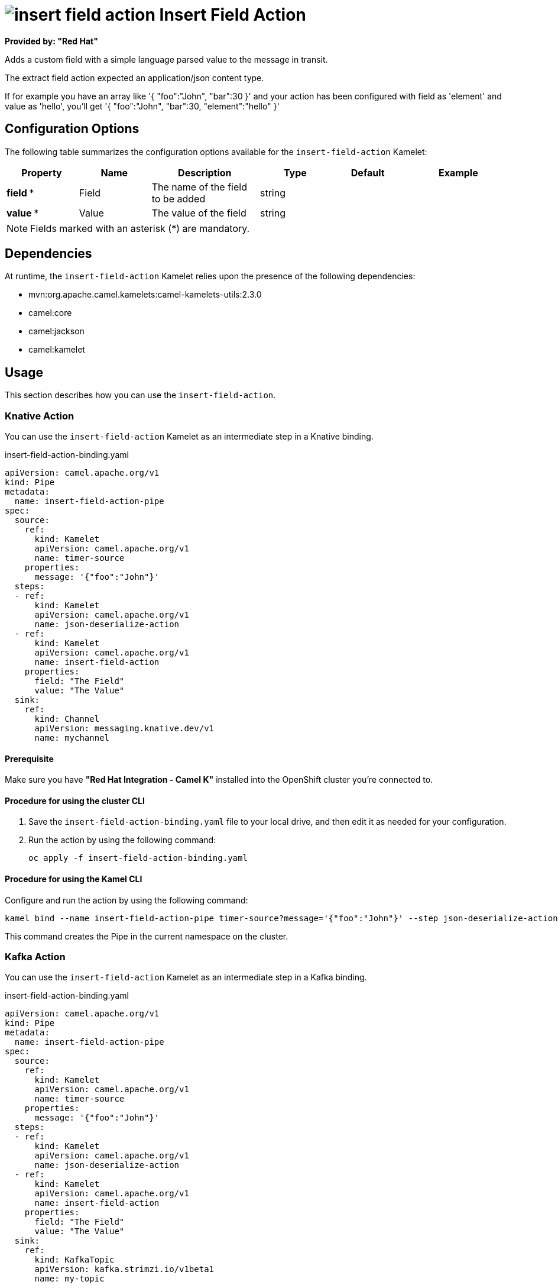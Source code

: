 // THIS FILE IS AUTOMATICALLY GENERATED: DO NOT EDIT

= image:kamelets/insert-field-action.svg[] Insert Field Action

*Provided by: "Red Hat"*

Adds a custom field with a simple language parsed value to the message in transit.

The extract field action expected an application/json content type.

If for example you have an array like '{ "foo":"John", "bar":30 }' and your action has been configured with field as 'element' and value as 'hello', you'll get '{ "foo":"John", "bar":30, "element":"hello" }'

== Configuration Options

The following table summarizes the configuration options available for the `insert-field-action` Kamelet:
[width="100%",cols="2,^2,3,^2,^2,^3",options="header"]
|===
| Property| Name| Description| Type| Default| Example
| *field {empty}* *| Field| The name of the field to be added| string| | 
| *value {empty}* *| Value| The value of the field| string| | 
|===

NOTE: Fields marked with an asterisk ({empty}*) are mandatory.


== Dependencies

At runtime, the `insert-field-action` Kamelet relies upon the presence of the following dependencies:

- mvn:org.apache.camel.kamelets:camel-kamelets-utils:2.3.0
- camel:core
- camel:jackson
- camel:kamelet

== Usage

This section describes how you can use the `insert-field-action`.

=== Knative Action

You can use the `insert-field-action` Kamelet as an intermediate step in a Knative binding.

.insert-field-action-binding.yaml
[source,yaml]
----
apiVersion: camel.apache.org/v1
kind: Pipe
metadata:
  name: insert-field-action-pipe
spec:
  source:
    ref:
      kind: Kamelet
      apiVersion: camel.apache.org/v1
      name: timer-source
    properties:
      message: '{"foo":"John"}'
  steps:
  - ref:
      kind: Kamelet
      apiVersion: camel.apache.org/v1
      name: json-deserialize-action
  - ref:
      kind: Kamelet
      apiVersion: camel.apache.org/v1
      name: insert-field-action
    properties:
      field: "The Field"
      value: "The Value"
  sink:
    ref:
      kind: Channel
      apiVersion: messaging.knative.dev/v1
      name: mychannel

----

==== *Prerequisite*

Make sure you have *"Red Hat Integration - Camel K"* installed into the OpenShift cluster you're connected to.

==== *Procedure for using the cluster CLI*

. Save the `insert-field-action-binding.yaml` file to your local drive, and then edit it as needed for your configuration.

. Run the action by using the following command:
+
[source,shell]
----
oc apply -f insert-field-action-binding.yaml
----

==== *Procedure for using the Kamel CLI*

Configure and run the action by using the following command:

[source,shell]
----
kamel bind --name insert-field-action-pipe timer-source?message='{"foo":"John"}' --step json-deserialize-action --step insert-field-action -p step-1.field='The Field' -p step-1.value='The Value' channel:mychannel

----

This command creates the Pipe in the current namespace on the cluster.

=== Kafka Action

You can use the `insert-field-action` Kamelet as an intermediate step in a Kafka binding.

.insert-field-action-binding.yaml
[source,yaml]
----
apiVersion: camel.apache.org/v1
kind: Pipe
metadata:
  name: insert-field-action-pipe
spec:
  source:
    ref:
      kind: Kamelet
      apiVersion: camel.apache.org/v1
      name: timer-source
    properties:
      message: '{"foo":"John"}'
  steps:
  - ref:
      kind: Kamelet
      apiVersion: camel.apache.org/v1
      name: json-deserialize-action
  - ref:
      kind: Kamelet
      apiVersion: camel.apache.org/v1
      name: insert-field-action
    properties:
      field: "The Field"
      value: "The Value"
  sink:
    ref:
      kind: KafkaTopic
      apiVersion: kafka.strimzi.io/v1beta1
      name: my-topic

----

==== *Prerequisites*

Ensure that you've installed the *AMQ Streams* operator in your OpenShift cluster and created a topic named `my-topic` in the current namespace.
Make also sure you have *"Red Hat Integration - Camel K"* installed into the OpenShift cluster you're connected to.

==== *Procedure for using the cluster CLI*

. Save the `insert-field-action-binding.yaml` file to your local drive, and then edit it as needed for your configuration.

. Run the action by using the following command:
+
[source,shell]
----
oc apply -f insert-field-action-binding.yaml
----

==== *Procedure for using the Kamel CLI*

Configure and run the action by using the following command:

[source,shell]
----
kamel bind --name insert-field-action-pipe timer-source?message='{"foo":"John"}' --step json-deserialize-action --step insert-field-action -p step-1.field='The Field' -p step-1.value='The Value' kafka.strimzi.io/v1beta1:KafkaTopic:my-topic

----

This command creates the Pipe in the current namespace on the cluster.

== Kamelet source file

https://github.com/openshift-integration/kamelet-catalog/blob/main/insert-field-action.kamelet.yaml

// THIS FILE IS AUTOMATICALLY GENERATED: DO NOT EDIT
